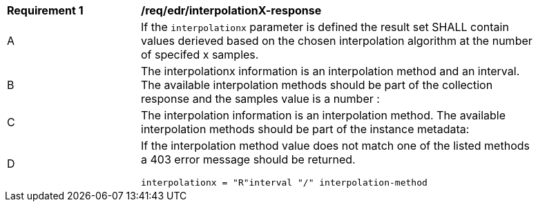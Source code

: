 [[req_edr_interpolationX-response]]
[width="90%",cols="2,6a"]
|===
|*Requirement {counter:req-id}* |*/req/edr/interpolationX-response*
^|A|If the `interpolationx` parameter is defined the result set SHALL contain values derieved based on the chosen interpolation algorithm at the number of specifed x samples.
^|B|The interpolationx information is an interpolation method and an interval. The available interpolation methods should be part of the collection response and the samples value is a number :
^|C|The interpolation information is an interpolation method. The available interpolation methods should be part of the instance metadata:
^|D|If the interpolation method value does not match one of the listed methods a 403 error message should be returned.

[source,java]
----
interpolationx = "R"interval "/" interpolation-method
----
|===
